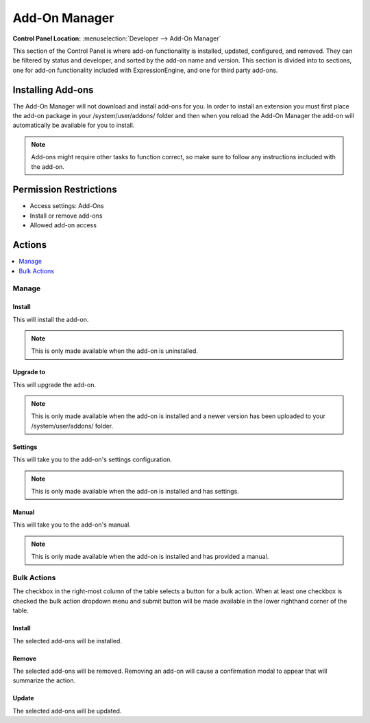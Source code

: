 Add-On Manager
==============

.. rst-class:: cp-path

**Control Panel Location:** :menuselection:`Developer --> Add-On Manager`

.. Overview

This section of the Control Panel is where add-on functionality is installed,
updated, configured, and removed. They can be filtered by status and developer,
and sorted by the add-on name and version. This section is divided into to
sections, one for add-on functionality included with ExpressionEngine, and one
for third party add-ons.

.. Screenshot (optional)

Installing Add-ons
------------------

The Add-On Manager will not download and install add-ons for you. In order to
install an extension you must first place the add-on package in your
/system/user/addons/ folder and then when you reload the Add-On Manager the
add-on will automatically be available for you to install.

.. note:: Add-ons might require other tasks to function correct, so
	make sure to follow any instructions included with the add-on.

.. Permissions

Permission Restrictions
-----------------------

* Access settings: Add-Ons
* Install or remove add-ons
* Allowed add-on access

Actions
-------

.. contents::
  :local:
  :depth: 1

.. Each Action

Manage
~~~~~~

Install
^^^^^^^

This will install the add-on.

.. note:: This is only made available when the add-on is uninstalled.

Upgrade to
^^^^^^^^^^

This will upgrade the add-on.

.. note:: This is only made available when the add-on is installed and a newer
  version has been uploaded to your /system/user/addons/ folder.

Settings
^^^^^^^^

This will take you to the add-on's settings configuration.

.. note:: This is only made available when the add-on is installed and has
  settings.

Manual
^^^^^^

This will take you to the add-on's manual.

.. note:: This is only made available when the add-on is installed and has
  provided a manual.

Bulk Actions
~~~~~~~~~~~~

The checkbox in the right-most column of the table selects a button for a bulk
action. When at least one checkbox is checked the bulk action dropdown menu and
submit button will be made available in the lower righthand corner of the table.

Install
^^^^^^^

The selected add-ons will be installed.

Remove
^^^^^^

The selected add-ons will be removed. Removing an add-on will cause a
confirmation modal to appear that will summarize the action.

Update
^^^^^^

The selected add-ons will be updated.
